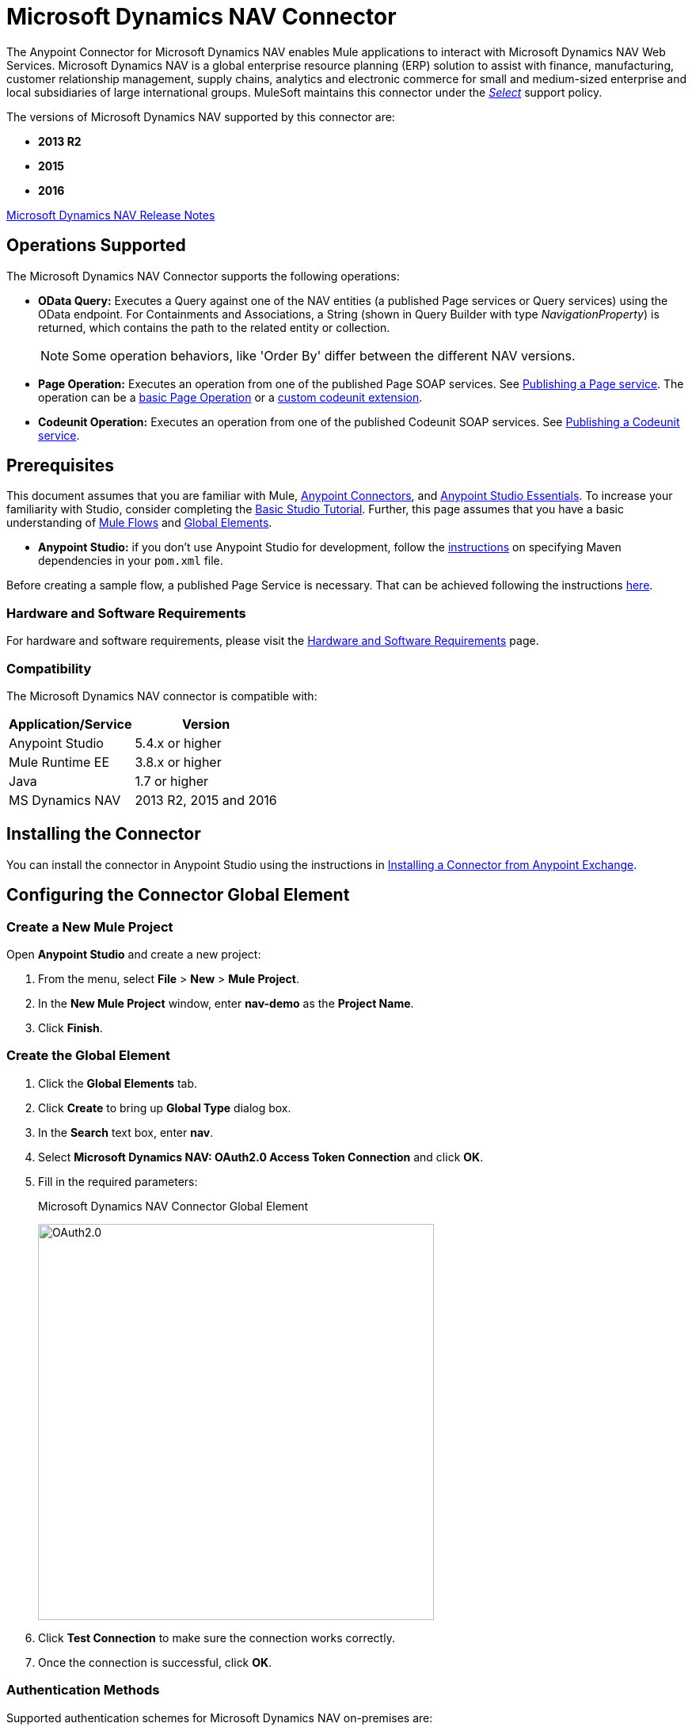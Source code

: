= Microsoft Dynamics NAV Connector
:keywords: anypoint studio, connector, endpoint, microsoft, erp, nav
:imagesdir: ./_images

The Anypoint Connector for Microsoft Dynamics NAV enables Mule applications to interact with Microsoft Dynamics NAV Web Services.
Microsoft Dynamics NAV is a global enterprise resource planning (ERP) solution to assist with finance, manufacturing,
customer relationship management, supply chains, analytics and electronic commerce for small and medium-sized
enterprise and local subsidiaries of large international groups. MuleSoft maintains this connector under the link:/mule-user-guide/v/3.8/anypoint-connectors#connector-categories[_Select_] support policy.

The versions of Microsoft Dynamics NAV supported by this connector are:

* *2013 R2*
* *2015*
* *2016*

link:/release-notes/microsoft-dynamics-nav-connector-release-notes[Microsoft Dynamics NAV Release Notes]

== Operations Supported

The Microsoft Dynamics NAV Connector supports the following operations:

* *OData Query:* Executes a Query against one of the NAV entities (a published Page services or Query services) using the OData endpoint. For Containments and Associations, a String (shown in Query Builder with type _NavigationProperty_) is returned, which contains the path to the related entity or collection.
+
[NOTE]
Some operation behaviors, like 'Order By' differ between the different NAV versions.
* *Page Operation:* Executes an operation from one of the published Page SOAP services. See link:https://msdn.microsoft.com/en-us/library/dd355316(v=nav.80).aspx[Publishing a Page service]. The operation can be a link:https://msdn.microsoft.com/en-us/library/dd301179.aspx[basic Page Operation] or a link:https://msdn.microsoft.com/en-us/library/dd338962(v=nav.80).aspx[custom codeunit extension].
* *Codeunit Operation:* Executes an operation from one of the published Codeunit SOAP services. See link:https://msdn.microsoft.com/en-us/library/dd339004(v=nav.80).aspx[Publishing a Codeunit service].

== Prerequisites

This document assumes that you are familiar with Mule, link:/mule-user-guide/v/3.8/anypoint-connectors[Anypoint Connectors], and link:/anypoint-studio/v/6/[Anypoint Studio Essentials]. To increase your familiarity with Studio, consider completing the link:/anypoint-studio/v/6/basic-studio-tutorial[Basic Studio Tutorial]. Further, this page assumes that you have a basic understanding of link:/mule-user-guide/v/3.8/elements-in-a-mule-flow[Mule Flows] and link:/mule-user-guide/v/3.8/global-elements[Global Elements].

* **Anypoint Studio:** if you don't use Anypoint Studio for development, follow the link:#mavenized-app[instructions] on specifying Maven dependencies in your `pom.xml` file.

Before creating a sample flow, a published Page Service is necessary. That can be achieved following the instructions link:https://msdn.microsoft.com/en-us/library/dd355316(v=nav.80).aspx[here].

=== Hardware and Software Requirements

For hardware and software requirements, please visit the link:/mule-user-guide/v/3.8/hardware-and-software-requirements[Hardware and Software Requirements] page.

=== Compatibility

The Microsoft Dynamics NAV connector is compatible with:

[%header%autowidth.spread]
|===
|Application/Service|Version
|Anypoint Studio|5.4.x or higher
|Mule Runtime EE |3.8.x or higher
|Java|1.7 or higher
|MS Dynamics NAV | 2013 R2, 2015 and 2016
|===

== Installing the Connector

You can install the connector in Anypoint Studio using the instructions in link:/anypoint-exchange/ex2-studio[Installing a Connector from Anypoint Exchange].


== Configuring the Connector Global Element

=== Create a New Mule Project

Open *Anypoint Studio* and create a new project:

. From the menu, select *File* > *New* > *Mule Project*.
. In the *New Mule Project* window, enter *nav-demo* as the *Project Name*.
. Click *Finish*.

=== Create the Global Element

. Click the *Global Elements* tab.
. Click *Create* to bring up *Global Type* dialog box.
. In the *Search* text box, enter *nav*.
. Select *Microsoft Dynamics NAV: OAuth2.0 Access Token Connection* and click *OK*.
. Fill in the required parameters:
+
.Microsoft Dynamics NAV Connector Global Element
image:nav-connection-config.png[OAuth2.0,500,500]
+
. Click *Test Connection* to make sure the connection works correctly.
. Once the connection is successful, click *OK*.

=== Authentication Methods

Supported authentication schemes for Microsoft Dynamics NAV on-premises are:

* Windows NTLM

* Access Token based

==== Windows Authentication - NTLM

Prerequisites:

NAV instance configured with *Credential Type* Windows or UserName.


[%header%autowidth.spread]
|===
|Parameter |Description
|*Domain* |Domain of the Dynamics NAV instance
|*Username* |The Windows username to connect to Dynamics NAV.
|*Password* |The password for the user to connect to Dynamics NAV.
|*SOAP URL* |Base URL where the SOAP services are exposed in the form _https://<Server>:<WebServicePort>/<ServerInstance>/WS_.
 Example: `+https://hostname:7047/DynamicsNAV90/WS+`
|*OData URL* |Base URL where the OData services are exposed in the form _https://<Server>:<WebServicePort>/<ServerInstance>/OData_.
 Example: `+https://hostname:7048/DynamicsNAV90/OData+`.
|*Company Name (Optional)* |Dynamics NAV Company to connect to. In case the field is left blank, the default configured one is used.
|*Disable Cn Check* |Disables Common Name (CN) Checking on SSL certificates (optional). Note:
 this is not recommended for production environments.
|===


==== Dynamics NAV Access Token

Prerequisites:

NAV instance configured with *Credential Type* NavUserPassword.
A user with an access token for web services configured. (link:https://msdn.microsoft.com/en-us/library/jj672864(v=nav.80).aspx[How to])


[%header%autowidth.spread]
|===
|Parameter |Description
|*Username* |The Dynamics NAV username to connect to Dynamics NAV.
|*Access Token* |The access token configured for the user to access web services.
|*SOAP URL* |Base URL where the SOAP services are exposed in the form _https://<Server>:<WebServicePort>/<ServerInstance>/WS_.
 Example: `+https://hostname:7047/DynamicsNAV90/WS+`
|*OData URL* |Base URL where the OData services are exposed in the form _https://<Server>:<WebServicePort>/<ServerInstance>/OData_.
 Example: `+https://hostname:7048/DynamicsNAV90/OData+`.
|*Company Name (Optional)* |Dynamics NAV Company to connect to. In case the field is left blank, the default configured one is used.
|*Disable Cn Check* |Disables Common Name (CN) Checking on SSL certificates (optional). Note:
 this is not recommended for production environments.
|===

== Using the Connector

=== Namespace and Schema

When designing your application in Studio, the act of dragging the connector from the palette onto the Anypoint Studio canvas should automatically populate the XML code with the connector *namespace* and *schema location*.

*Namespace:* `+http://www.mulesoft.org/schema/mule/dynamics-nav+`
*Schema Location:* `+http://www.mulesoft.org/schema/mule/dynamics-nav/current/mule-dynamics-nav.xsd+`

[TIP]
If you are manually coding the Mule application in Studio's XML editor or other text editor, paste these into the header of your *Configuration XML*, inside the `<mule>` tag.

[source, xml]
----
<mule xmlns:dynamics-nav="http://www.mulesoft.org/schema/mule/dynamics-nav"
  ...
  xsi:schemaLocation="http://www.mulesoft.org/schema/mule/dynamics-nav http://www.mulesoft.org/schema/mule/dynamics-nav/current/mule-dynamics-nav.xsd">
  ...
  <flow name="yourFlow">
  ...
  </flow>
</mule>
----

== Using the Connector in a Mavenized Mule App

If you are coding a Mavenized Mule application, this XML snippet must be included in your `pom.xml` file.

[source,xml,linenums]
----
<dependency>
  <groupId>org.mule.modules</groupId>
  <artifactId>mule-module-ms-dynamics-nav</artifactId>
  <version>1.0.0</version>
</dependency>
----

== Demo Mule Applications Using Connector

You can download fully functional demo applications using the Microsoft Dynamics NAV connector from https://mulesoft.github.io/dynamics-nav-connector[this page].

=== Example Use Case

This set of use cases describes how to create a Mule application to use Microsoft Dynamics NAV SOAP Countries' CRUD page operations using OAuth2.0 Access Token.

==== Create Country

. Drag from the Mule Palette a *HTTP Listener* element to the canvas and use the default configuration but with the path set to */create* .
. Drag a *Transform Message* element next to the HTTP Listener and write:
+
[source,dataweave,linenums]
----
%dw 1.0
%output application/java
---
{
    Code : inboundProperties."http.query.params".code,
    Name : inboundProperties."http.query.params".name
}
----
+
. Drag a *Microsoft Dynamics NAV Connector* next to the Transform Message.
.. Set it's configuration to *OAuth2.0 Access Token* or *NTLM* and fill the required values (Check the SSL checkbox).
.. Select *Page operation*, *Countries* and *Create* on their respective fields. Leave the Entity Reference as it is.
. Drag a *Transform Message* element next to the Connector and write:
+
[source,dataweave,linenums]
----
%dw 1.0
%output application/java
---
{
	Key : payload.Key
}
----
+
. Drag a *Microsoft Dynamics NAV Connector* next to the Transform Message. Select the same configuration that was set before
.. Select *Countries* and *GetRecIdFromKey* on their respective fields and leave Entity Reference as it is.

==== List Countries

. Drag from the Mule Palette a *HTTP Listener* element to the canvas and use the default configuration but with the path set to */read* .
. Drag a *Variable* from the Mule Palette next to the HTTP Listener.
.. Fill the *Name* field with CountriesList and *Value* field with the *MEL*: `#[[]]` (this creates an array list)
. Drag a *Microsoft Dynamics NAV Connector* next to the Variable. Select the same configuration that was set before.
.. Select *OData Query* on the Operation field and click on the *Query Builder...* button.
... On the *Types* section select *Countries*. Click on *Code* and *Name* on the *Fields* section.
... Select *Code* in the *Order By* field, *DESCENDING* on the *Direction* field.
... Write the max number of records that you wish to retrieve in the *Limit* field. Here we will set it to 100.
. Add a *For Each* Scope after the Connector. Within the Scope, add:
.. An *Expression* Filter with the following *MEL*: `#[!payload.Code.isEmpty()]` in order to prevent the Mule app from breaking in case there is a Country with an empty Code.
.. A *Transform Message* element next to the Filter and write:
+
[source,dataweave,linenums]
----
%dw 1.0
%output application/java
---
{
	Code : payload.Code
}
----
+
.. A *Microsoft Dynamics NAV Connector* with the same configuration that was set before.
... Select *Page Operation*, *Countries* and *Read* on their corresponding fields and leave Entity Reference as it is.
.. An *Expression* Component with the following *MEL*: `#[flowVars.CountriesList.add(payload)]` in order to add the results of the *Read* operation to the Variable that was declared before.
. Drag a *Set Payload* element with the value: `#[flowVars.CountriesList]`
. Drag an *Object to JSON* Transformer to view the results as a JSON.

=== Example Use Case - XML

Paste this into Anypoint Studio to interact with the example use case application discussed in this guide.

[source,xml,linenums]
----
<?xml version="1.0" encoding="UTF-8"?>

<mule xmlns:metadata="http://www.mulesoft.org/schema/mule/metadata" xmlns:mulexml="http://www.mulesoft.org/schema/mule/xml" xmlns:dw="http://www.mulesoft.org/schema/mule/ee/dw" xmlns:json="http://www.mulesoft.org/schema/mule/json" xmlns:tracking="http://www.mulesoft.org/schema/mule/ee/tracking" xmlns:dynamics-nav="http://www.mulesoft.org/schema/mule/dynamics-nav" xmlns:http="http://www.mulesoft.org/schema/mule/http" xmlns="http://www.mulesoft.org/schema/mule/core" xmlns:doc="http://www.mulesoft.org/schema/mule/documentation"
	xmlns:spring="http://www.springframework.org/schema/beans"
	xmlns:xsi="http://www.w3.org/2001/XMLSchema-instance"
	xsi:schemaLocation="http://www.springframework.org/schema/beans http://www.springframework.org/schema/beans/spring-beans-current.xsd
http://www.mulesoft.org/schema/mule/core http://www.mulesoft.org/schema/mule/core/current/mule.xsd
http://www.mulesoft.org/schema/mule/http http://www.mulesoft.org/schema/mule/http/current/mule-http.xsd
http://www.mulesoft.org/schema/mule/dynamics-nav http://www.mulesoft.org/schema/mule/dynamics-nav/current/mule-dynamics-nav.xsd
http://www.mulesoft.org/schema/mule/ee/dw http://www.mulesoft.org/schema/mule/ee/dw/current/dw.xsd
http://www.mulesoft.org/schema/mule/ee/tracking http://www.mulesoft.org/schema/mule/ee/tracking/current/mule-tracking-ee.xsd
http://www.mulesoft.org/schema/mule/json http://www.mulesoft.org/schema/mule/json/current/mule-json.xsd
http://www.mulesoft.org/schema/mule/xml http://www.mulesoft.org/schema/mule/xml/current/mule-xml.xsd">
    <http:listener-config name="HTTP_Listener_Configuration" host="0.0.0.0" port="8081" doc:name="HTTP Listener Configuration"/>
    <dynamics-nav:config-oauth-token name="Microsoft_Dynamics_NAV_Connector__OAuth_2_0_Access_Token" username="${nav.username}" accessToken="${nav.accessToken}" soapUrl="${nav.soapUrl}" odataUrl="${nav.odataUrl}" companyName="${nav.companyName}" disableCnCheck="true" doc:name="Microsoft Dynamics NAV Connector: OAuth 2.0 Access Token"/>
    <flow name="CreateCountryAndGetRecID">
        <http:listener config-ref="HTTP_Listener_Configuration" path="/create" doc:name="/create"/>
        <dw:transform-message doc:name="Send Input as an Object">
            <dw:set-payload><![CDATA[%dw 1.0
%output application/java
---
{
    Code : inboundProperties."http.query.params".code,
    Name : inboundProperties."http.query.params".name
}]]></dw:set-payload>
        </dw:transform-message>
        <dynamics-nav:page-operation config-ref="Microsoft_Dynamics_NAV_Connector__OAuth_2_0_Access_Token" serviceOperation="Countries||Create" doc:name="Create Country"/>
        <dw:transform-message doc:name="Extract the Key">
            <dw:set-payload><![CDATA[%dw 1.0
%output application/java
---
{
	Key : payload.Key
}]]></dw:set-payload>
        </dw:transform-message>
        <dynamics-nav:page-operation config-ref="Microsoft_Dynamics_NAV_Connector__OAuth_2_0_Access_Token" serviceOperation="Countries||GetRecIdFromKey" doc:name="Get Record ID"/>
    </flow>
    <flow name="ReadCountry_ODataAndSOAPInSameFlow">
        <http:listener config-ref="HTTP_Listener_Configuration" path="/read" doc:name="/read"/>
        <set-variable variableName="CountriesList" value="#[[]]" doc:name="Countries List"/>
        <dynamics-nav:odata-query config-ref="Microsoft_Dynamics_NAV_Connector__OAuth_2_0_Access_Token" query="dsql:SELECT Code,Name FROM Countries ORDER BY Code DESC LIMIT 5" doc:name="OData Query"/>
        <foreach doc:name="For Each">
                    <expression-filter expression="#[!payload.Code.isEmpty()]" doc:name="Filter Countries with empty Code value"/>
                    <dw:transform-message doc:name="Extract Code">
                        <dw:set-payload><![CDATA[%dw 1.0
%output application/java
---
{
	Code : payload.Code
}]]></dw:set-payload>
                    </dw:transform-message>
                    <dynamics-nav:page-operation config-ref="Microsoft_Dynamics_NAV_Connector__OAuth_2_0_Access_Token" serviceOperation="Countries||Read" doc:name="Read Country"/>
                    <expression-component doc:name="Add Country to Countries List"><![CDATA[#[flowVars.CountriesList.add(payload)]]]></expression-component>
        </foreach>
        <set-payload value="#[flowVars.CountriesList]" doc:name="Set the list as payload"/>
        <json:object-to-json-transformer doc:name="Object to JSON"/>
    </flow>
</mule>
----


== Resources

* link:https://msdn.microsoft.com/en-us/library/dd355036(v=nav.90).aspx[Microsoft Dynamics NAV Web Services site]
* Access the link:/release-notes/microsoft-dynamics-nav-connector-release-notes[Microsoft Dynamics NAV Release Notes].
